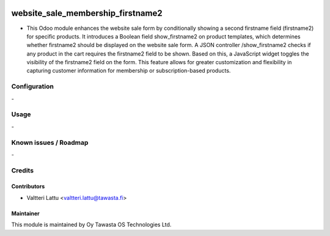 .. image:: https://img.shields.io/badge/licence-AGPL--3-blue.svg
   :target: http://www.gnu.org/licenses/agpl-3.0-standalone.html
   :alt: License: AGPL-3

==================================
website_sale_membership_firstname2
==================================
* This Odoo module enhances the website sale form by conditionally showing a second firstname field (firstname2) for specific products. It introduces a Boolean field show_firstname2 on product templates, which determines whether firstname2 should be displayed on the website sale form. A JSON controller /show_firstname2 checks if any product in the cart requires the firstname2 field to be shown. Based on this, a JavaScript widget toggles the visibility of the firstname2 field on the form. This feature allows for greater customization and flexibility in capturing customer information for membership or subscription-based products.

Configuration
=============
\-

Usage
=====
\-

Known issues / Roadmap
======================
\-

Credits
=======

Contributors
------------

* Valtteri Lattu <valtteri.lattu@tawasta.fi>

Maintainer
----------

.. image:: http://tawasta.fi/templates/tawastrap/images/logo.png
   :alt: Oy Tawasta OS Technologies Ltd.
   :target: http://tawasta.fi/

This module is maintained by Oy Tawasta OS Technologies Ltd.
